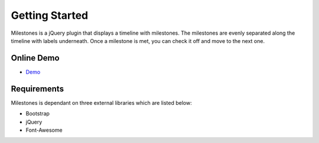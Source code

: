 .. milestones documentation master file, created by
   sphinx-quickstart on Thu Jan 25 18:52:19 2018.
   You can adapt this file completely to your liking, but it should at least
   contain the root `toctree` directive.

Getting Started
===============

Milestones is a jQuery plugin that displays a timeline with milestones. The milestones are evenly separated along the timeline with labels underneath. Once a milestone is met, you can check it off and move to the next one. 

Online Demo
-----------

* `Demo <https://stemo40.github.io/milestones/>`_

Requirements
------------

Milestones is dependant on three external libraries which are listed below:

* Bootstrap
* jQuery
* Font-Awesome

